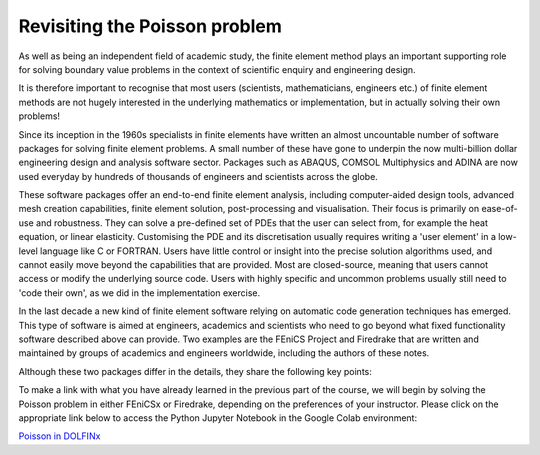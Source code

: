 .. default-role:: math

.. _poisson:

Revisiting the Poisson problem
==============================

As well as being an independent field of academic study, the finite
element method plays an important supporting role for solving boundary value
problems in the context of scientific enquiry and engineering design. 

It is therefore important to recognise that most users (scientists,
mathematicians, engineers etc.) of finite element methods are not hugely
interested in the underlying mathematics or implementation, but in actually
solving their own problems!

Since its inception in the 1960s specialists in finite elements have written an
almost uncountable number of software packages for solving finite element
problems. A small number of these have gone to underpin the now multi-billion
dollar engineering design and analysis software sector. Packages such as
ABAQUS, COMSOL Multiphysics and ADINA are now used everyday by hundreds of
thousands of engineers and scientists across the globe. 

These software packages offer an end-to-end finite element analysis, including
computer-aided design tools, advanced mesh creation capabilities, finite
element solution, post-processing and visualisation. Their focus is primarily
on ease-of-use and robustness. They can solve a pre-defined set of PDEs that
the user can select from, for example the heat equation, or linear elasticity.
Customising the PDE and its discretisation usually requires writing a 'user
element' in a low-level language like C or FORTRAN. Users have little control
or insight into the precise solution algorithms used, and cannot easily move
beyond the capabilities that are provided. Most are closed-source, meaning that
users cannot access or modify the underlying source code. Users with highly
specific and uncommon problems usually still need to 'code their own', as we
did in the implementation exercise.

In the last decade a new kind of finite element software relying on automatic
code generation techniques has emerged. This type of software is aimed at
engineers, academics and scientists who need to go beyond what fixed
functionality software described above can provide. Two examples are the FEniCS
Project and Firedrake that are written and maintained by groups of academics
and engineers worldwide, including the authors of these notes.

Although these two packages differ in the details, they share the following key
points:

.. list:
   * That the variational formulation of a finite element problem can be
     written in a high-level programming language that closely resembles
     mathematics as it is on written on the page.
   * That this high-level representation of a finite element problem can be
     automatically translated into highly performant computer code that can run
     on a variety of computer platforms, from laptops to high-performance
     computers.
   * That this way of implementing finite element solvers is not only flexible,
     fast and less error-prone than writing your own from scratch, but can
     actually be quite fun!

To make a link with what you have already learned in the previous part of the
course, we will begin by solving the Poisson problem in either FEniCSx or
Firedrake, depending on the preferences of your instructor. Please click on the
appropriate link below to access the Python Jupyter Notebook in the Google Colab
environment:

`Poisson in DOLFINx
<https://githubtocolab.com/jhale/finite-element-course/blob/jhale/unilu-course/doc/source/notebooks/dolfinx/poisson.ipynb>`__
